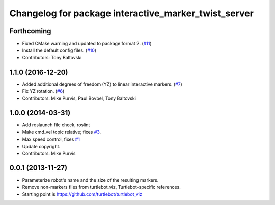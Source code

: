 ^^^^^^^^^^^^^^^^^^^^^^^^^^^^^^^^^^^^^^^^^^^^^^^^^^^^^
Changelog for package interactive_marker_twist_server
^^^^^^^^^^^^^^^^^^^^^^^^^^^^^^^^^^^^^^^^^^^^^^^^^^^^^

Forthcoming
-----------
* Fixed CMake warning and updated to package format 2. (`#11 <https://github.com/ros-visualization/interactive_marker_twist_server/issues/11>`_)
* Install the default config files. (`#10 <https://github.com/ros-visualization/interactive_marker_twist_server/issues/10>`_)
* Contributors: Tony Baltovski

1.1.0 (2016-12-20)
------------------
* Added additional degrees of freedom (YZ) to linear interactive markers. (`#7 <https://github.com/ros-visualization/interactive_marker_twist_server/issues/7>`_)
* Fix YZ rotation. (`#6 <https://github.com/ros-visualization/interactive_marker_twist_server/issues/6>`_)
* Contributors: Mike Purvis, Paul Bovbel, Tony Baltovski

1.0.0 (2014-03-31)
------------------
* Add roslaunch file check, roslint
* Make cmd_vel topic relative; fixes `#3 <https://github.com/ros-visualization/interactive_marker_twist_server/issues/3>`_.
* Max speed control, fixes `#1 <https://github.com/ros-visualization/interactive_marker_twist_server/issues/1>`_
* Update copyright.
* Contributors: Mike Purvis

0.0.1 (2013-11-27)
------------------
* Parameterize robot's name and the size of the resulting markers.
* Remove non-markers files from turtlebot_viz, Turtlebot-specific references.
* Starting point is https://github.com/turtlebot/turtlebot_viz

